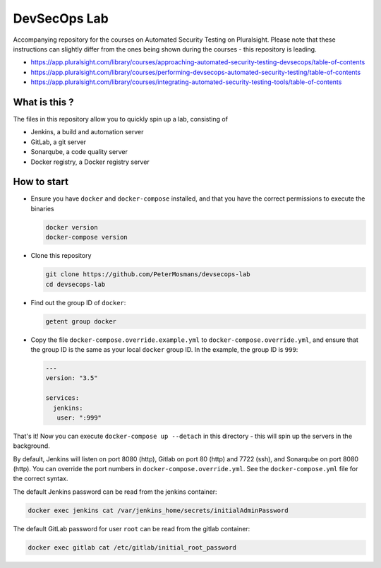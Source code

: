 #############
DevSecOps Lab
#############

Accompanying repository for the courses on Automated Security Testing on
Pluralsight. Please note that these instructions can slightly differ from the
ones being shown during the courses - this repository is leading.

+ https://app.pluralsight.com/library/courses/approaching-automated-security-testing-devsecops/table-of-contents
+ https://app.pluralsight.com/library/courses/performing-devsecops-automated-security-testing/table-of-contents
+ https://app.pluralsight.com/library/courses/integrating-automated-security-testing-tools/table-of-contents

**************
What is this ?
**************

The files in this repository allow you to quickly spin up a lab, consisting of

+ Jenkins, a build and automation server
+ GitLab, a git server
+ Sonarqube, a code quality server
+ Docker registry, a Docker registry server

************
How to start
************

+ Ensure you have ``docker`` and ``docker-compose`` installed, and that you have
  the correct permissions to execute the binaries

  .. code-block:: console

     docker version
     docker-compose version

+ Clone this repository

  .. code-block:: console

     git clone https://github.com/PeterMosmans/devsecops-lab
     cd devsecops-lab

+ Find out the group ID of ``docker``:

  .. code-block:: console

     getent group docker

+ Copy the file ``docker-compose.override.example.yml`` to
  ``docker-compose.override.yml``, and ensure that the group ID is the same as
  your local ``docker`` group ID. In the example, the group ID is ``999``:

  .. code-block:: yaml

     ---
     version: "3.5"

     services:
       jenkins:
        user: ":999"

That's it! Now you can execute ``docker-compose up --detach`` in this
directory - this will spin up the servers in the background.

By default, Jenkins will listen on port 8080 (http), Gitlab on port 80 (http)
and 7722 (ssh), and Sonarqube on port 8080 (http). You can override the port
numbers in ``docker-compose.override.yml``. See the ``docker-compose.yml`` file
for the correct syntax.

The default Jenkins password can be read from the jenkins container:

.. code-block:: console

   docker exec jenkins cat /var/jenkins_home/secrets/initialAdminPassword

The default GitLab password for user ``root`` can be read from the gitlab
container:

.. code-block:: console

   docker exec gitlab cat /etc/gitlab/initial_root_password


